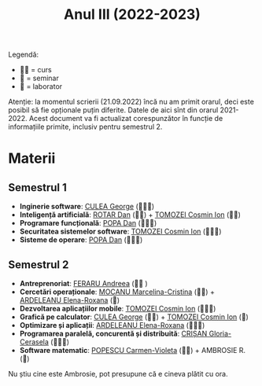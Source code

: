 #+TITLE: Anul III (2022-2023)

Legendă:
- 🧑‍🏫 = curs
- 📘 = seminar
- 🥼 = laborator

Atenție: la momentul scrierii (21.09.2022) încă nu am primit orarul,
deci este posibil să fie opționale puțin diferite. Datele de aici sînt
din orarul 2021-2022. Acest document va fi actualizat corespunzător în
funcție de informațiile primite, inclusiv pentru semestrul 2.

* Materii
** Semestrul 1
# - **Clase particulare de grafuri**: 
- *Inginerie software*: [[http://cadredidactice.ub.ro/culeageorge/][CULEA George]] (🧑‍🏫🥼)
- *Inteligență artificială*: [[http://cadredidactice.ub.ro/rotardan/][ROTAR Dan]] (🧑‍🏫) + [[http://cadredidactice.ub.ro/tomozeicosminion][TOMOZEI Cosmin Ion]] (📘🥼)
- *Programare funcțională*: [[https://cadredidactice.ub.ro/danvpopa/][POPA Dan]] (🧑‍🏫📘)
- *Securitatea sistemelor software*: [[http://cadredidactice.ub.ro/tomozeicosminion][TOMOZEI Cosmin Ion]] (🧑‍🏫📘)
- *Sisteme de operare*: [[https://cadredidactice.ub.ro/danvpopa/][POPA Dan]] (🧑‍🏫🥼)
** Semestrul 2
- *Antreprenoriat*: [[https://cadredidactice.ub.ro/andreeaferaru/][FERARU Andreea]] (🧑‍🏫 )
- *Cercetări operaționale*: [[https://cadredidactice.ub.ro/marcelinamocanu/][MOCANU Marcelina-Cristina]] (🧑‍🏫) +
  [[https://cadredidactice.ub.ro/ardeleanuroxana/][ARDELEANU Elena-Roxana]] (📘)
- *Dezvoltarea aplicațiilor mobile*:  [[http://cadredidactice.ub.ro/tomozeicosminion][TOMOZEI Cosmin Ion]] (🧑‍🏫🥼)
- *Grafică pe calculator*: [[http://cadredidactice.ub.ro/culeageorge/][CULEA George]] (🧑‍🏫) + [[http://cadredidactice.ub.ro/tomozeicosminion][TOMOZEI Cosmin Ion]]
  (🥼)
- *Optimizare și aplicații*: [[https://cadredidactice.ub.ro/ardeleanuroxana/][ARDELEANU Elena-Roxana]] (🧑‍🏫📘)
- *Programarea paralelă, concurentă și distribuită*:  [[https://cadredidactice.ub.ro/ceraselacrisan/][CRIȘAN Gloria-Cerasela]] (🧑‍🏫🥼)
- *Software matematic*:  [[http://cadredidactice.ub.ro/carmenmuraru][POPESCU Carmen-Violeta]] (🧑‍🏫)  + AMBROSIE R. (🥼)

Nu știu cine este Ambrosie, pot presupune că e cineva plătit cu ora.

